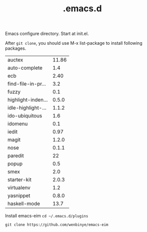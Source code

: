 #+TITLE:  .emacs.d
# Time-stamp: <2014-01-27 12:35:50 cs3612>

Emacs configure directory. Start at init.el. 

After =git clone=, you should use M-x list-package to install following packages.

| auctex             | 11.86 |
| auto-complete      |   1.4 |
| ecb                |  2.40 |
| find-file-in-pr... |   3.2 |
| fuzzy              |   0.1 |
| highlight-inden... | 0.5.0 |
| idle-highlight-... | 1.1.2 |
| ido-ubiquitous     |   1.6 |
| idomenu            |   0.1 |
| iedit              |  0.97 |
| magit              | 1.2.0 |
| nose               | 0.1.1 |
| paredit            |    22 |
| popup              |   0.5 |
| smex               |   2.0 |
| starter-kit        | 2.0.3 |
| virtualenv         |   1.2 |
| yasnippet          | 0.8.0 |
| haskell-mode       |  13.7 |

Install emacs-eim
=cd ~/.emacs.d/plugins=

=git clone https://github.com/wenbinye/emacs-eim=
